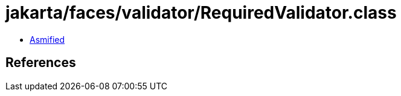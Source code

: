 = jakarta/faces/validator/RequiredValidator.class

 - link:RequiredValidator-asmified.java[Asmified]

== References

